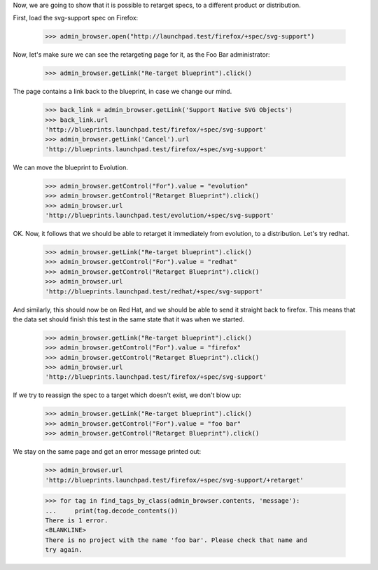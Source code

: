 
Now, we are going to show that it is possible to retarget specs, to a
different product or distribution.

First, load the svg-support spec on Firefox:

    >>> admin_browser.open("http://launchpad.test/firefox/+spec/svg-support")

Now, let's make sure we can see the retargeting page for it, as the Foo Bar
administrator:

    >>> admin_browser.getLink("Re-target blueprint").click()

The page contains a link back to the blueprint, in case we change our
mind.

    >>> back_link = admin_browser.getLink('Support Native SVG Objects')
    >>> back_link.url
    'http://blueprints.launchpad.test/firefox/+spec/svg-support'
    >>> admin_browser.getLink('Cancel').url
    'http://blueprints.launchpad.test/firefox/+spec/svg-support'

We can move the blueprint to Evolution.

    >>> admin_browser.getControl("For").value = "evolution"
    >>> admin_browser.getControl("Retarget Blueprint").click()
    >>> admin_browser.url
    'http://blueprints.launchpad.test/evolution/+spec/svg-support'

OK. Now, it follows that we should be able to retarget it immediately from
evolution, to a distribution. Let's try redhat.

    >>> admin_browser.getLink("Re-target blueprint").click()
    >>> admin_browser.getControl("For").value = "redhat"
    >>> admin_browser.getControl("Retarget Blueprint").click()
    >>> admin_browser.url
    'http://blueprints.launchpad.test/redhat/+spec/svg-support'

And similarly, this should now be on Red Hat, and we should be able to send
it straight back to firefox. This means that the data set should finish this
test in the same state that it was when we started.

    >>> admin_browser.getLink("Re-target blueprint").click()
    >>> admin_browser.getControl("For").value = "firefox"
    >>> admin_browser.getControl("Retarget Blueprint").click()
    >>> admin_browser.url
    'http://blueprints.launchpad.test/firefox/+spec/svg-support'

If we try to reassign the spec to a target which doesn't exist, we don't
blow up:

    >>> admin_browser.getLink("Re-target blueprint").click()
    >>> admin_browser.getControl("For").value = "foo bar"
    >>> admin_browser.getControl("Retarget Blueprint").click()

We stay on the same page and get an error message printed out:

    >>> admin_browser.url
    'http://blueprints.launchpad.test/firefox/+spec/svg-support/+retarget'

    >>> for tag in find_tags_by_class(admin_browser.contents, 'message'):
    ...     print(tag.decode_contents())
    There is 1 error.
    <BLANKLINE>
    There is no project with the name 'foo bar'. Please check that name and
    try again.
